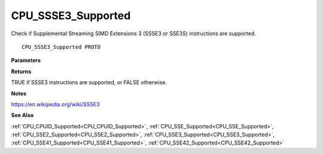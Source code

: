 .. _CPU_SSSE3_Supported:

===================
CPU_SSSE3_Supported
===================

Check if Supplemental Streaming SIMD Extensions 3 (SSSE3 or SSE3S) instructions are supported.

::

   CPU_SSSE3_Supported PROTO 


**Parameters**


**Returns**

TRUE if SSSE3 instructions are supported, or FALSE otherwise.


**Notes**

https://en.wikipedia.org/wiki/SSSE3

**See Also**

:ref:`CPU_CPUID_Supported<CPU_CPUID_Supported>`, :ref:`CPU_SSE_Supported<CPU_SSE_Supported>`, :ref:`CPU_SSE2_Supported<CPU_SSE2_Supported>`, :ref:`CPU_SSE3_Supported<CPU_SSE3_Supported>`, :ref:`CPU_SSE41_Supported<CPU_SSE41_Supported>`, :ref:`CPU_SSE42_Supported<CPU_SSE42_Supported>`
